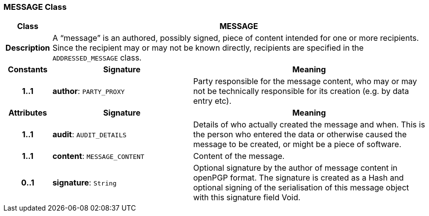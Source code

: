 === MESSAGE Class

[cols="^1,3,5"]
|===
h|*Class*
2+^h|*MESSAGE*

h|*Description*
2+a|A “message” is an authored, possibly signed, piece of content intended for one or more recipients. Since the recipient may or may not be known directly, recipients are specified in the `ADDRESSED_MESSAGE` class.

h|*Constants*
^h|*Signature*
^h|*Meaning*

h|*1..1*
|*author*: `PARTY_PROXY`
a|Party responsible for the message content, who may or may not be technically responsible for its creation (e.g. by data entry etc).
h|*Attributes*
^h|*Signature*
^h|*Meaning*

h|*1..1*
|*audit*: `AUDIT_DETAILS`
a|Details of who actually created the message and when. This is the person who entered the data or otherwise caused the message to be created, or might be a piece of software.

h|*1..1*
|*content*: `MESSAGE_CONTENT`
a|Content of the message.

h|*0..1*
|*signature*: `String`
a|Optional signature by the author of message content in openPGP format. The signature is created as a Hash and optional signing of the serialisation of this message object with this signature field Void.
|===
